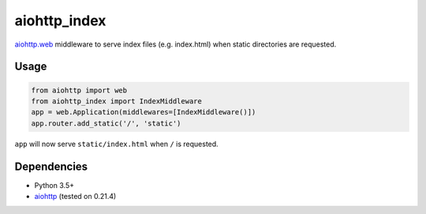 aiohttp\_index
==============

`aiohttp.web <http://aiohttp.readthedocs.org/en/stable/>`__ middleware to
serve index files (e.g. index.html) when static directories are requested.

Usage
-----

.. code:: python

    from aiohttp import web
    from aiohttp_index import IndexMiddleware
    app = web.Application(middlewares=[IndexMiddleware()])
    app.router.add_static('/', 'static')

``app`` will now serve ``static/index.html`` when ``/`` is requested.

Dependencies
------------

-  Python 3.5+
-  `aiohttp <http://aiohttp.readthedocs.org/en/stable/>`__ (tested on
   0.21.4)



